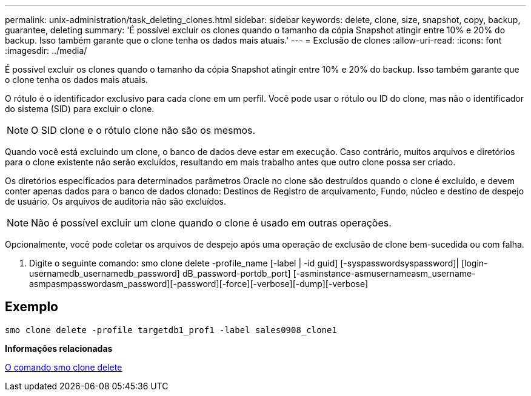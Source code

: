---
permalink: unix-administration/task_deleting_clones.html 
sidebar: sidebar 
keywords: delete, clone, size, snapshot, copy, backup, guarantee, deleting 
summary: 'É possível excluir os clones quando o tamanho da cópia Snapshot atingir entre 10% e 20% do backup. Isso também garante que o clone tenha os dados mais atuais.' 
---
= Exclusão de clones
:allow-uri-read: 
:icons: font
:imagesdir: ../media/


[role="lead"]
É possível excluir os clones quando o tamanho da cópia Snapshot atingir entre 10% e 20% do backup. Isso também garante que o clone tenha os dados mais atuais.

O rótulo é o identificador exclusivo para cada clone em um perfil. Você pode usar o rótulo ou ID do clone, mas não o identificador do sistema (SID) para excluir o clone.


NOTE: O SID clone e o rótulo clone não são os mesmos.

Quando você está excluindo um clone, o banco de dados deve estar em execução. Caso contrário, muitos arquivos e diretórios para o clone existente não serão excluídos, resultando em mais trabalho antes que outro clone possa ser criado.

Os diretórios especificados para determinados parâmetros Oracle no clone são destruídos quando o clone é excluído, e devem conter apenas dados para o banco de dados clonado: Destinos de Registro de arquivamento, Fundo, núcleo e destino de despejo de usuário. Os arquivos de auditoria não são excluídos.


NOTE: Não é possível excluir um clone quando o clone é usado em outras operações.

Opcionalmente, você pode coletar os arquivos de despejo após uma operação de exclusão de clone bem-sucedida ou com falha.

. Digite o seguinte comando: smo clone delete -profile_name [-label | -id guid] [-syspasswordsyspassword]| [login-usernamedb_usernamedb_password] dB_password-portdb_port] [-asminstance-asmusernameasm_username-asmpasmpasswordasm_password][-password][-force][-verbose][-dump][-verbose]




== Exemplo

[listing]
----
smo clone delete -profile targetdb1_prof1 -label sales0908_clone1
----
*Informações relacionadas*

xref:reference_the_smosmsapclone_delete_command.adoc[O comando smo clone delete]
